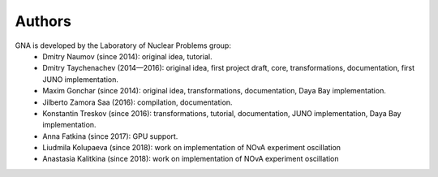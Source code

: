 Authors
-------

GNA is developed by the Laboratory of Nuclear Problems group:
    + Dmitry Naumov (since 2014): original idea, tutorial.
    + Dmitry Taychenachev (2014—2016): original idea, first project draft, core, transformations, documentation, first JUNO
      implementation.
    + Maxim Gonchar (since 2014): original idea, transformations, documentation, Daya Bay implementation.
    + Jilberto Zamora Saa (2016): compilation, documentation.
    + Konstantin Treskov (since 2016): transformations, tutorial, documentation, JUNO implementation, Daya Bay implementation.
    + Anna Fatkina (since 2017): GPU support.
    + Liudmila Kolupaeva (since 2018): work on implementation of NOvA experiment oscillation 
    + Anastasia Kalitkina (since 2018): work on implementation of NOvA experiment oscillation 

